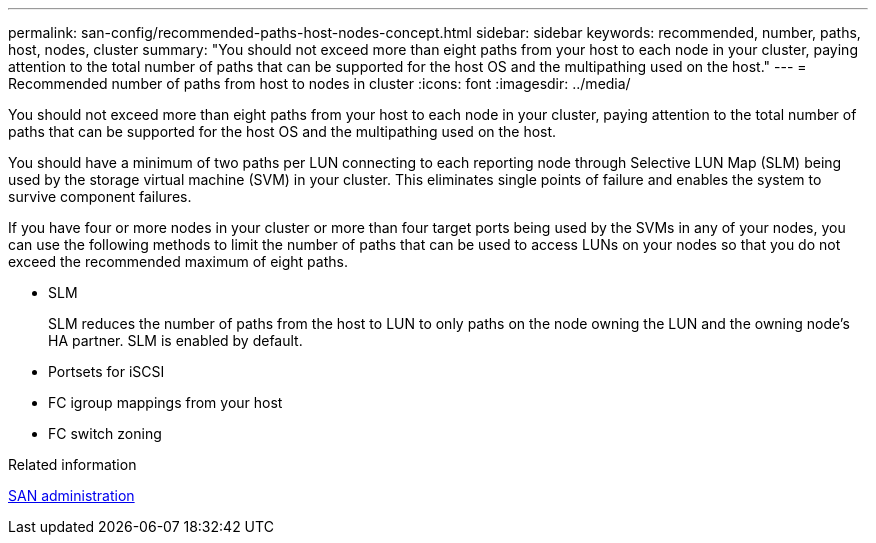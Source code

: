 ---
permalink: san-config/recommended-paths-host-nodes-concept.html
sidebar: sidebar
keywords: recommended, number, paths, host, nodes, cluster
summary: "You should not exceed more than eight paths from your host to each node in your cluster, paying attention to the total number of paths that can be supported for the host OS and the multipathing used on the host."
---
= Recommended number of paths from host to nodes in cluster
:icons: font
:imagesdir: ../media/

[.lead]
You should not exceed more than eight paths from your host to each node in your cluster, paying attention to the total number of paths that can be supported for the host OS and the multipathing used on the host.

You should have a minimum of two paths per LUN connecting to each reporting node through Selective LUN Map (SLM) being used by the storage virtual machine (SVM) in your cluster. This eliminates single points of failure and enables the system to survive component failures.

If you have four or more nodes in your cluster or more than four target ports being used by the SVMs in any of your nodes, you can use the following methods to limit the number of paths that can be used to access LUNs on your nodes so that you do not exceed the recommended maximum of eight paths.

* SLM
+
SLM reduces the number of paths from the host to LUN to only paths on the node owning the LUN and the owning node's HA partner. SLM is enabled by default.

* Portsets for iSCSI
* FC igroup mappings from your host
* FC switch zoning

.Related information

link:../san-admin/index.html[SAN administration]
